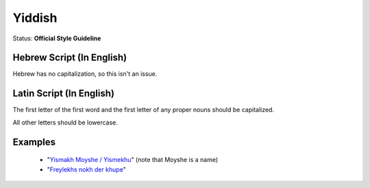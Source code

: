.. MusicBrainz Documentation Project

.. https://musicbrainz.org/doc/Style/Language/Yiddish

Yiddish
=======

Status: **Official Style Guideline**

Hebrew Script (In English)
--------------------------

Hebrew has no capitalization, so this isn't an issue.


Latin Script (In English)
-------------------------

The first letter of the first word and the first letter of any proper nouns should be capitalized.

All other letters should be lowercase.


Examples
--------

   - "`Yismakh Moyshe / Yismekhu <https://musicbrainz.org/recording/696a04f3-37bb-4e2f-a9d6-e36dfd6ec9c5>`_" (note that Moyshe is a name)
   - "`Freylekhs nokh der khupe <https://musicbrainz.org/recording/29c5740b-902c-4cbb-83ce-325f21dd3147>`_"
